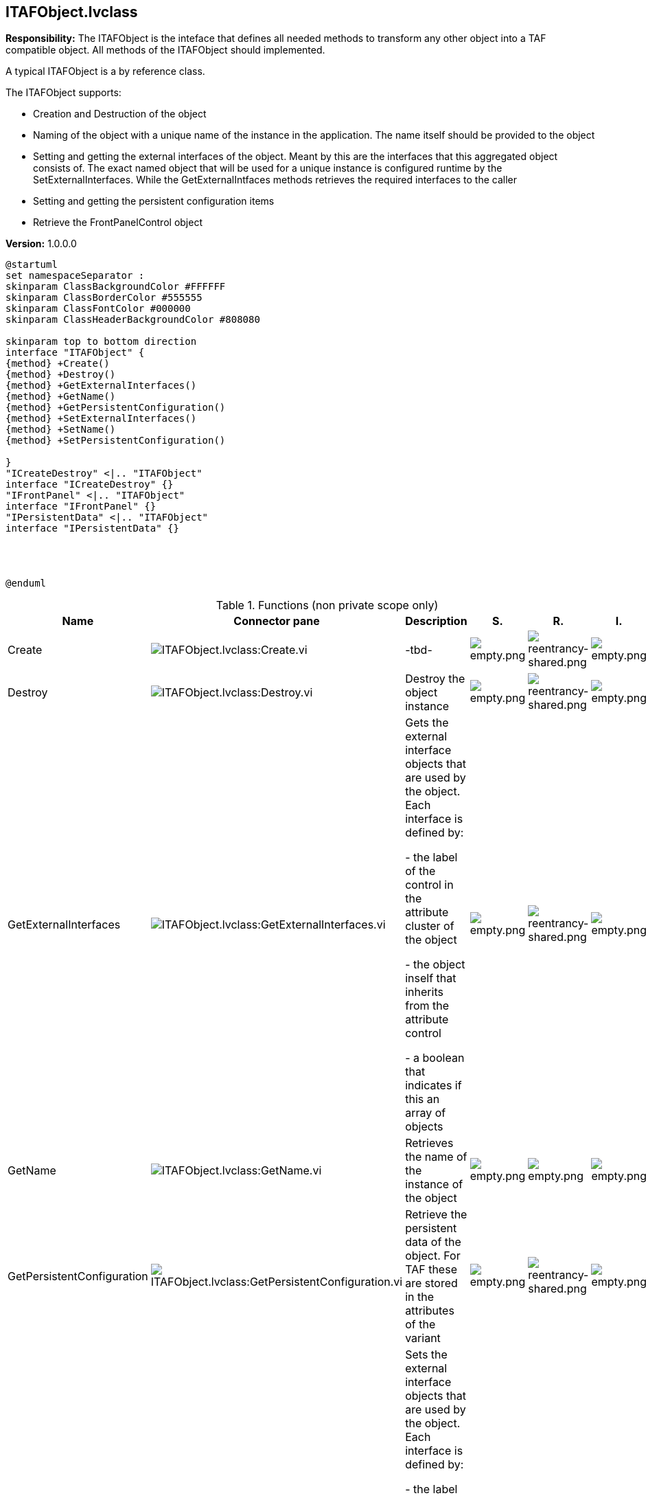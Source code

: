 == ITAFObject.lvclass

*Responsibility:*
The ITAFObject is the inteface that defines all needed methods to transform any other object into a TAF compatible object.
All methods of the ITAFObject should implemented.

A typical ITAFObject is a by reference class.

The ITAFObject supports:

- Creation and Destruction of the object

- Naming of the object with a unique name of the instance in the application. The name itself should be provided to the object

- Setting and getting the external interfaces of the object. Meant by this are the interfaces that this aggregated object consists of. The exact named object that will be used for a unique instance is configured runtime by the SetExternalInterfaces. While the GetExternalIntfaces methods retrieves the required interfaces to the caller

- Setting and getting the persistent configuration items

- Retrieve the FrontPanelControl object

*Version:* 1.0.0.0

[plantuml, format="svg", align="center"]
....
@startuml
set namespaceSeparator :
skinparam ClassBackgroundColor #FFFFFF
skinparam ClassBorderColor #555555
skinparam ClassFontColor #000000
skinparam ClassHeaderBackgroundColor #808080

skinparam top to bottom direction
interface "ITAFObject" {
{method} +Create()
{method} +Destroy()
{method} +GetExternalInterfaces()
{method} +GetName()
{method} +GetPersistentConfiguration()
{method} +SetExternalInterfaces()
{method} +SetName()
{method} +SetPersistentConfiguration()

}
"ICreateDestroy" <|.. "ITAFObject"
interface "ICreateDestroy" {}
"IFrontPanel" <|.. "ITAFObject"
interface "IFrontPanel" {}
"IPersistentData" <|.. "ITAFObject"
interface "IPersistentData" {}




@enduml
....

.Functions (non private scope only)
[cols="<.<4d,<.<8a,<.<12d,<.<1a,<.<1a,<.<1a", %autowidth, frame=all, grid=all, stripes=none]
|===
|Name |Connector pane |Description |S. |R. |I.

|Create
|image:ITAFObject.lvclass_Create.vi.png[ITAFObject.lvclass:Create.vi]
|-tbd-
|image:empty.png[empty.png]
|image:reentrancy-shared.png[reentrancy-shared.png]
|image:empty.png[empty.png]

|Destroy
|image:ITAFObject.lvclass_Destroy.vi.png[ITAFObject.lvclass:Destroy.vi]
|Destroy the object instance
|image:empty.png[empty.png]
|image:reentrancy-shared.png[reentrancy-shared.png]
|image:empty.png[empty.png]

|GetExternalInterfaces
|image:ITAFObject.lvclass_GetExternalInterfaces.vi.png[ITAFObject.lvclass:GetExternalInterfaces.vi]
|Gets the external interface objects that are used by the object. Each interface is defined by:


- the label of the control in the attribute cluster of the object

- the object inself that inherits from the attribute control

- a boolean that indicates if this an array of objects
|image:empty.png[empty.png]
|image:reentrancy-shared.png[reentrancy-shared.png]
|image:empty.png[empty.png]

|GetName
|image:ITAFObject.lvclass_GetName.vi.png[ITAFObject.lvclass:GetName.vi]
|Retrieves the name of the instance of the object
|image:empty.png[empty.png]
|image:empty.png[empty.png]
|image:empty.png[empty.png]

|GetPersistentConfiguration
|image:ITAFObject.lvclass_GetPersistentConfiguration.vi.png[ITAFObject.lvclass:GetPersistentConfiguration.vi]
|Retrieve the persistent data of the object. For TAF these are stored in the attributes of the variant
|image:empty.png[empty.png]
|image:reentrancy-shared.png[reentrancy-shared.png]
|image:empty.png[empty.png]

|SetExternalInterfaces
|image:ITAFObject.lvclass_SetExternalInterfaces.vi.png[ITAFObject.lvclass:SetExternalInterfaces.vi]
|Sets the external interface objects that are used by the object. Each interface is defined by:

- the label of the control in the attribute cluster of the object

- the object inself that inherits from the attribute control

- a boolean that indicates if this an array of objects

|image:empty.png[empty.png]
|image:reentrancy-shared.png[reentrancy-shared.png]
|image:empty.png[empty.png]

|SetName
|image:ITAFObject.lvclass_SetName.vi.png[ITAFObject.lvclass:SetName.vi]
|Sets the unique name of this instance of the object
|image:empty.png[empty.png]
|image:empty.png[empty.png]
|image:empty.png[empty.png]

|SetPersistentConfiguration
|image:ITAFObject.lvclass_SetPersistentConfiguration.vi.png[ITAFObject.lvclass:SetPersistentConfiguration.vi]
|Sets the persistent data in the object
|image:empty.png[empty.png]
|image:reentrancy-shared.png[reentrancy-shared.png]
|image:empty.png[empty.png]
|===

**S**cope: image:scope-protected.png[] -> Protected | image:scope-community.png[] -> Community

**R**eentrancy: image:reentrancy-preallocated.png[] -> Preallocated reentrancy | image:reentrancy-shared.png[] -> Shared reentrancy

**I**nlining: image:inlined.png[] -> Inlined
